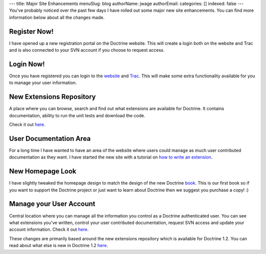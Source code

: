---
title: Major Site Enhancements
menuSlug: blog
authorName: jwage 
authorEmail: 
categories: []
indexed: false
---
You've probably noticed over the past few days I have rolled out
some major new site enhancements. You can find more information
below about all the changes made.

Register Now!
~~~~~~~~~~~~~

I have opened up a new registration portal on the Doctrine website.
This will create a login both on the website and Trac and is also
connected to your SVN account if you choose to request access.

Login Now!
~~~~~~~~~~

Once you have registered you can login to the
`website <http://www.doctrine-project.org/login>`_ and
`Trac <http://trac.doctrine-project.org/login>`_. This will make
some extra functionality available for you to manage your user
information.

New Extensions Repository
~~~~~~~~~~~~~~~~~~~~~~~~~

A place where you can browse, search and find out what extensions
are available for Doctrine. It contains documentation, ability to
run the unit tests and download the code.

Check it out `here <http://www.doctrine-project.org/extensions>`_.

User Documentation Area
~~~~~~~~~~~~~~~~~~~~~~~

For a long time I have wanted to have an area of the website where
users could manage as much user contributed documentation as they
want. I have started the new site with a tutorial on
`how to write an extension <http://www.doctrine-project.org/documentation/user/1_2/en/how-to-write-an-extension>`_.

New Homepage Look
~~~~~~~~~~~~~~~~~

I have slightly tweaked the homepage design to match the design of
the new Doctrine
`book <http://www.amazon.com/Doctrine-ORM-PHP-Jonathan-Wage/dp/2918390038/ref=sr_1_1?ie=UTF8&s=books&qid=1246303098&sr=8-1>`_.
This is our first book so if you want to support the Doctrine
project or just want to learn about Doctrine then we suggest you
purchase a copy! :)

Manage your User Account
~~~~~~~~~~~~~~~~~~~~~~~~

Central location where you can manage all the information you
control as a Doctrine authenticated user. You can see what
extensions you've written, control your user contributed
documentation, request SVN access and update your account
information. Check it out
`here <http://www.doctrine-project.org/user/account>`_.

These changes are primarily based around the new extensions
repository which is available for Doctrine 1.2. You can read about
what else is new in Doctrine 1.2
`here <http://www.doctrine-project.org/upgrade/1_2>`_.
